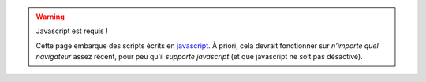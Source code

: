 .. warning:: Javascript est requis !

   Cette page embarque des scripts écrits en `javascript <https://developer.mozilla.org/fr/docs/javascript>`_.
   À priori, cela devrait fonctionner sur *n'importe quel navigateur*  assez récent, pour peu qu'il *supporte javascript* (et que javascript ne soit pas désactivé).

.. raw:: html

   <noscript><span style="color:red">
   Attention : votre navigateur semble ne pas supporter javascript !</span>
   <a href="http://www.enable-javascript.com/fr/" target="_blank">Apprendre comment activer javascript ?</a>
   </noscript>


.. (c) Lilian Besson, 2011-2016, https://bitbucket.org/lbesson/web-sphinx/

